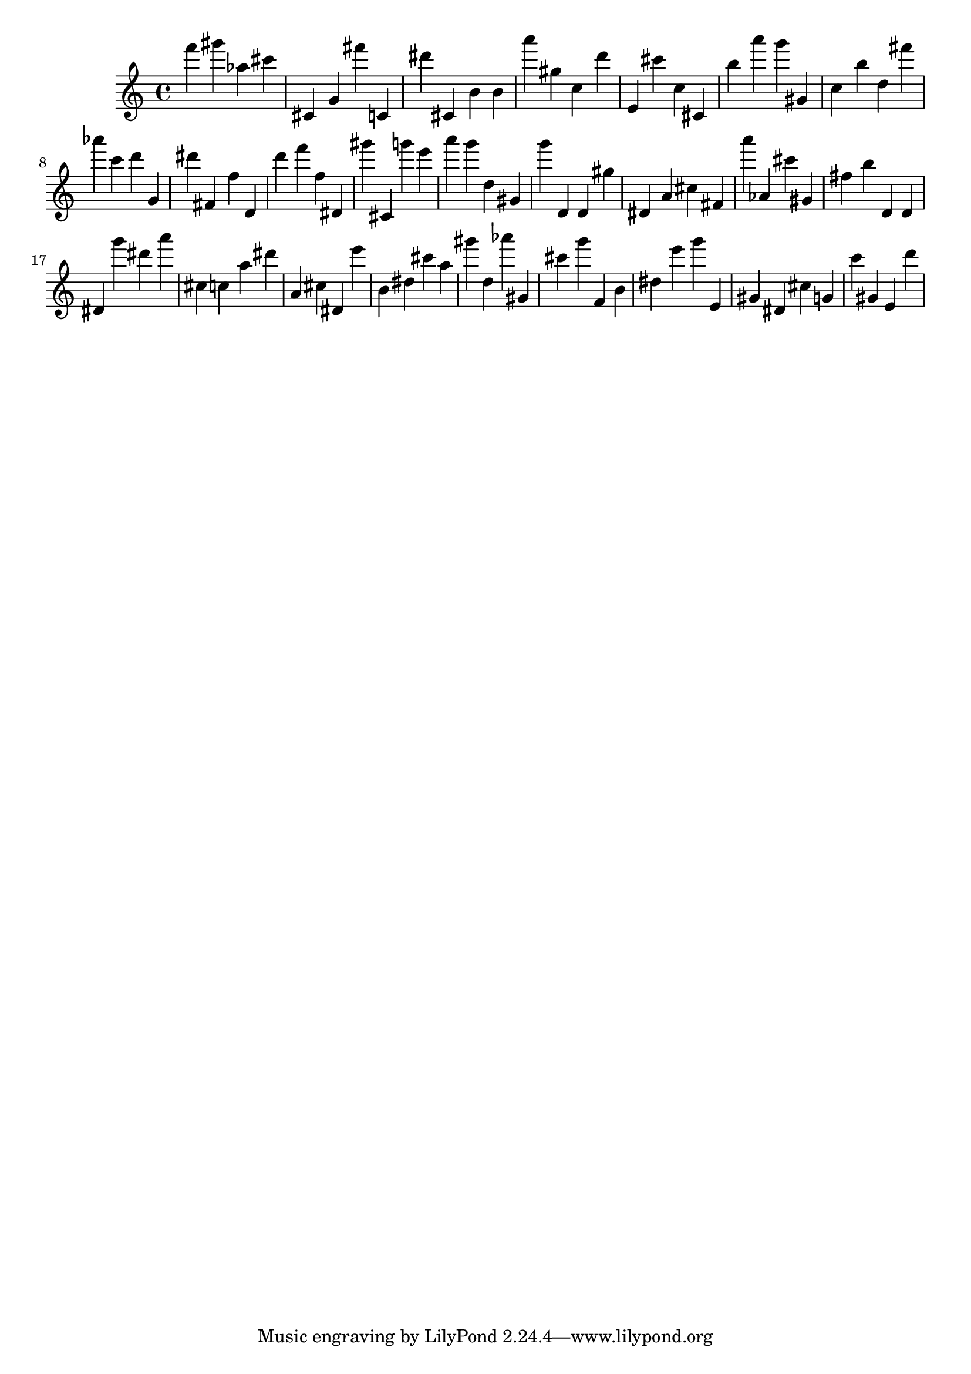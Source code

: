 \version "2.18.2"

\score {

{
\clef treble
f''' gis''' as'' cis''' cis' g' fis''' c' dis''' cis' b' b' a''' gis'' c'' d''' e' cis''' c'' cis' b'' a''' g''' gis' c'' b'' d'' fis''' as''' c''' d''' g' dis''' fis' f'' d' d''' f''' f'' dis' gis''' cis' g''' e''' a''' g''' d'' gis' g''' d' d' gis'' dis' a' cis'' fis' a''' as' cis''' gis' fis'' b'' d' d' dis' g''' dis''' a''' cis'' c'' a'' dis''' a' cis'' dis' e''' b' dis'' cis''' a'' gis''' d'' as''' gis' cis''' g''' f' b' dis'' e''' g''' e' gis' dis' cis'' g' c''' gis' e' d''' 
}

 \midi { }
 \layout { }
}